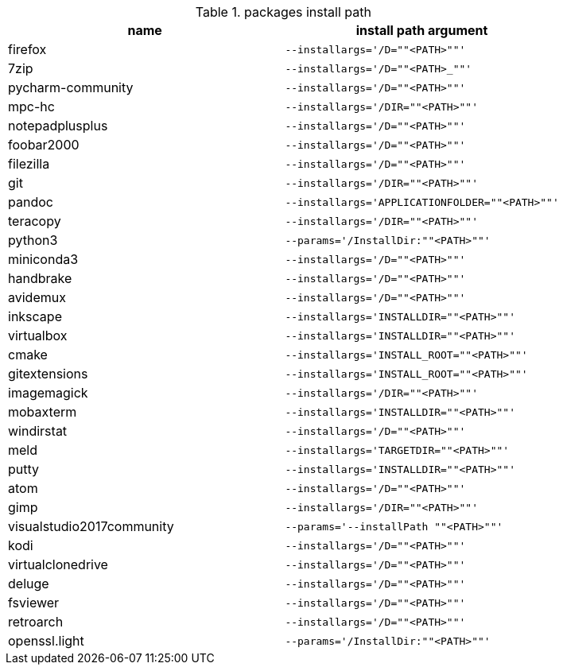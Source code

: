 .packages install path
[options="header"]
|=============================================================
| name                | install path argument                        

| firefox             | `--installargs='/D=""<PATH>""'`              
| 7zip                | `--installargs='/D=""<PATH>_""'`             
| pycharm-community   | `--installargs='/D=""<PATH>""'`              
| mpc-hc              | `--installargs='/DIR=""<PATH>""'`            
| notepadplusplus     | `--installargs='/D=""<PATH>""'`              
| foobar2000          | `--installargs='/D=""<PATH>""'`              
| filezilla           | `--installargs='/D=""<PATH>""'`              
| git                 | `--installargs='/DIR=""<PATH>""'`            
| pandoc              | `--installargs='APPLICATIONFOLDER=""<PATH>""'`
| teracopy            | `--installargs='/DIR=""<PATH>""'`            
| python3             | `--params='/InstallDir:""<PATH>""'`          
| miniconda3          | `--installargs='/D=""<PATH>""'`              
| handbrake           | `--installargs='/D=""<PATH>""'`              
| avidemux            | `--installargs='/D=""<PATH>""'`              
| inkscape            | `--installargs='INSTALLDIR=""<PATH>""'`      
| virtualbox          | `--installargs='INSTALLDIR=""<PATH>""'`      
| cmake               | `--installargs='INSTALL_ROOT=""<PATH>""'`    
| gitextensions       | `--installargs='INSTALL_ROOT=""<PATH>""'`    
| imagemagick         | `--installargs='/DIR=""<PATH>""'`            
| mobaxterm           | `--installargs='INSTALLDIR=""<PATH>""'`      
| windirstat          | `--installargs='/D=""<PATH>""'`              
| meld                | `--installargs='TARGETDIR=""<PATH>""'`       
| putty               | `--installargs='INSTALLDIR=""<PATH>""'`      
| atom                | `--installargs='/D=""<PATH>""'`              
| gimp                | `--installargs='/DIR=""<PATH>""'`            
| visualstudio2017community| `--params='--installPath ""<PATH>""'`        
| kodi                | `--installargs='/D=""<PATH>""'`              
| virtualclonedrive   | `--installargs='/D=""<PATH>""'`              
| deluge              | `--installargs='/D=""<PATH>""'`              
| fsviewer            | `--installargs='/D=""<PATH>""'`              
| retroarch           | `--installargs='/D=""<PATH>""'`              
| openssl.light       | `--params='/InstallDir:""<PATH>""'`          
|=============================================================
